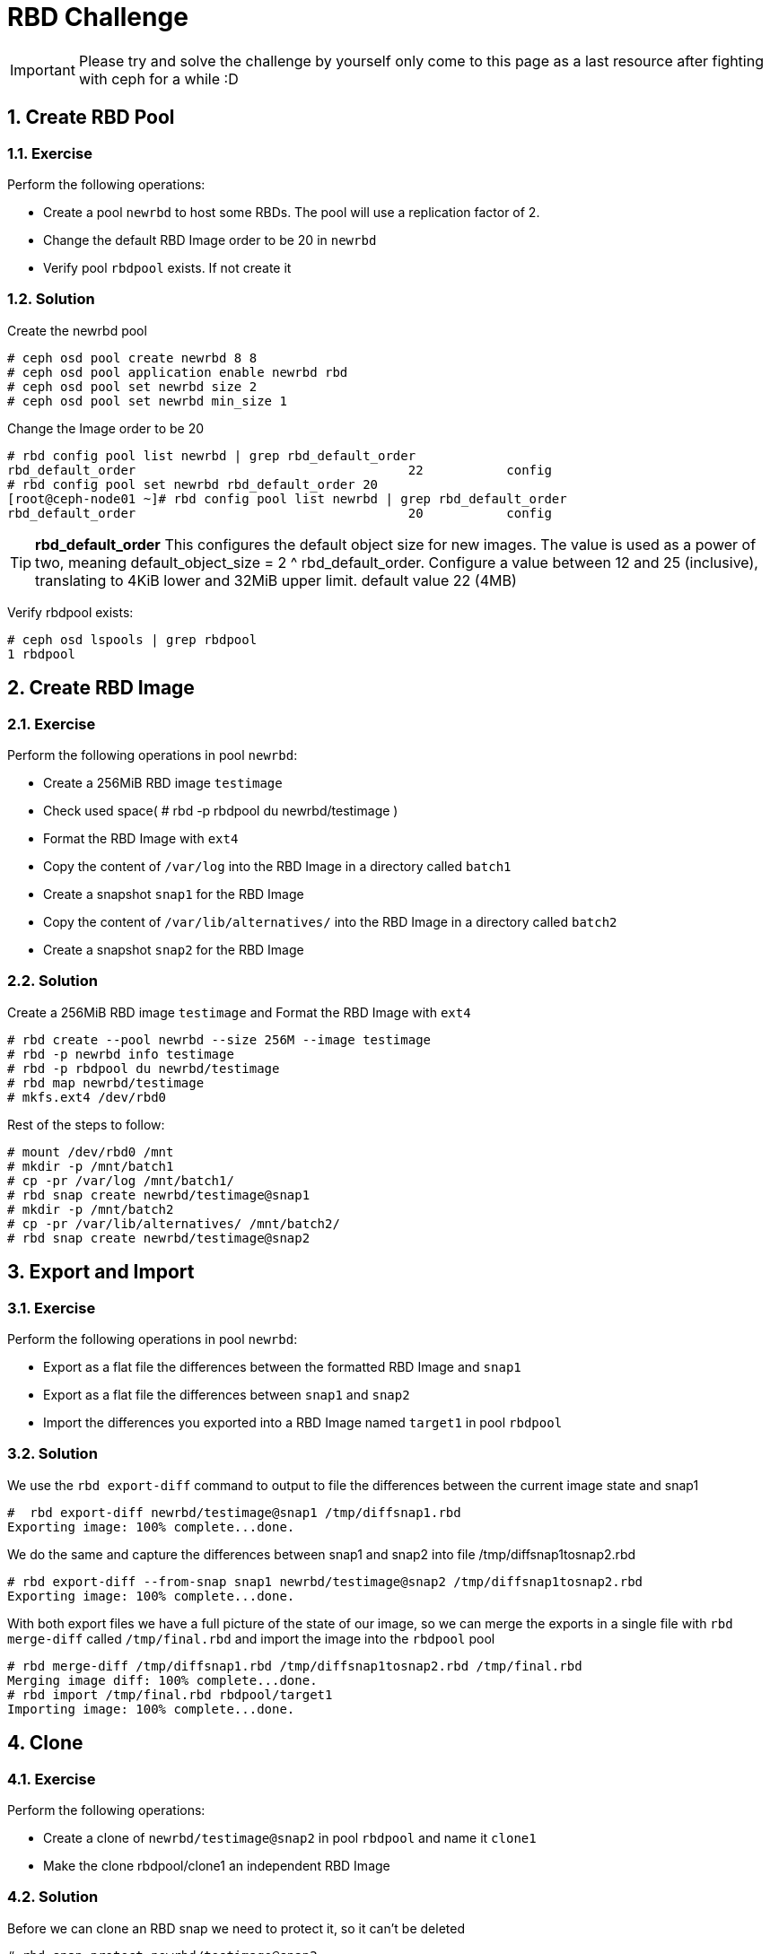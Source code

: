 = RBD Challenge

//++++
//<link rel="stylesheet"  href="http://cdnjs.cloudflare.com/ajax/libs/font-awesome/3.1.0/css/font-awesome.min.css">
//++++
:icons: font
:source-language: shell
:numbered:
// Activate experimental attribute for Keyboard Shortcut keys
:experimental:
:source-highlighter: pygments
:sectnums:
:sectnumlevels: 6
:toc: left
:toclevels: 4

[IMPORTANT]
====
Please try and solve the challenge by yourself only come to this page as a last
resource after fighting with ceph for a while :D
====


== Create RBD Pool

=== Exercise 
Perform the following operations:

* Create a pool `newrbd`  to host some RBDs. The pool will use a replication factor of 2.
* Change the default RBD Image order to be 20 in  `newrbd`
* Verify pool `rbdpool` exists. If not create it

=== Solution

Create the newrbd pool

----
# ceph osd pool create newrbd 8 8 
# ceph osd pool application enable newrbd rbd
# ceph osd pool set newrbd size 2
# ceph osd pool set newrbd min_size 1
----

Change the Image order to be 20

----
# rbd config pool list newrbd | grep rbd_default_order
rbd_default_order                                    22           config
# rbd config pool set newrbd rbd_default_order 20
[root@ceph-node01 ~]# rbd config pool list newrbd | grep rbd_default_order
rbd_default_order                                    20           config
----


[TIP]
====
*rbd_default_order*
This configures the default object size for new images. The value is used as a power of two, meaning default_object_size = 2 ^
rbd_default_order. Configure a value between 12 and 25 (inclusive), translating
to 4KiB lower and 32MiB upper limit.  default value 22 (4MB)
====

Verify rbdpool exists:

----
# ceph osd lspools | grep rbdpool
1 rbdpool
----

== Create RBD Image

=== Exercise

Perform the following operations in pool `newrbd`:

* Create a 256MiB RBD image `testimage`
* Check used space( # rbd -p rbdpool du newrbd/testimage )
* Format the RBD Image with `ext4`
* Copy the content of `/var/log` into the RBD Image in a directory called `batch1`
* Create a snapshot `snap1` for the RBD Image
* Copy the content of `/var/lib/alternatives/` into the RBD Image in a directory called `batch2`
* Create a snapshot `snap2` for the RBD Image

=== Solution

Create a 256MiB RBD image `testimage` and Format the RBD Image with `ext4`

----
# rbd create --pool newrbd --size 256M --image testimage
# rbd -p newrbd info testimage
# rbd -p rbdpool du newrbd/testimage
# rbd map newrbd/testimage
# mkfs.ext4 /dev/rbd0
----

Rest of the steps to follow:

----
# mount /dev/rbd0 /mnt
# mkdir -p /mnt/batch1
# cp -pr /var/log /mnt/batch1/
# rbd snap create newrbd/testimage@snap1
# mkdir -p /mnt/batch2
# cp -pr /var/lib/alternatives/ /mnt/batch2/
# rbd snap create newrbd/testimage@snap2
----

== Export and Import

=== Exercise

Perform the following operations in pool `newrbd`:

* Export as a flat file the differences between the formatted RBD Image and `snap1`
* Export as a flat file the differences between `snap1` and `snap2`
* Import the differences you exported into a RBD Image named `target1` in pool `rbdpool`

=== Solution

We use the `rbd export-diff` command to output to file the differences between
the current image state and snap1

----
#  rbd export-diff newrbd/testimage@snap1 /tmp/diffsnap1.rbd
Exporting image: 100% complete...done.
----

We do the same and capture the differences between snap1 and snap2 into file /tmp/diffsnap1tosnap2.rbd

----
# rbd export-diff --from-snap snap1 newrbd/testimage@snap2 /tmp/diffsnap1tosnap2.rbd
Exporting image: 100% complete...done.
----

With both export files we have a full picture of the state of our image, so we
can merge the exports in a single file with `rbd merge-diff` called
`/tmp/final.rbd` and import the image into the `rbdpool` pool

----
# rbd merge-diff /tmp/diffsnap1.rbd /tmp/diffsnap1tosnap2.rbd /tmp/final.rbd
Merging image diff: 100% complete...done.
# rbd import /tmp/final.rbd rbdpool/target1
Importing image: 100% complete...done.
----

== Clone

=== Exercise

Perform the following operations:

* Create a clone of `newrbd/testimage@snap2` in pool `rbdpool` and name it `clone1`
* Make the clone rbdpool/clone1 an independent RBD Image

=== Solution

Before we can clone an RBD snap we need to protect it, so it can't be deleted

----
# rbd snap protect newrbd/testimage@snap2
# rbd clone newrbd/testimage@snap2 rbdpool/clone1
----

We are goig to `Flaten` the clone so it's and independent RBD image in pool
`rbdpool` we will see that after we flaten the clone it will consume the full
space of the image not only the COW space.

----
# rbd du rbdpool/clone1
# rbd flatten rbdpool/clone1
Image flatten: 100% complete...done.
# rbd du rbdpool/clone1
----

== Cleanup

* Delete all RBD Images
* Delete all pools you have created
